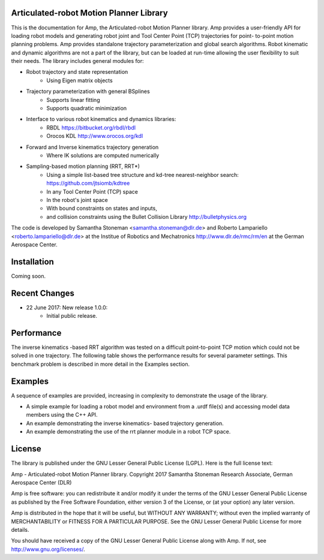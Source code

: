 
Articulated-robot Motion Planner Library
===============================================================================

This is the documentation for Amp, the Articulated-robot Motion Planner
library. Amp provides a user-friendly API for loading robot models and 
generating robot joint and Tool Center Point (TCP) trajectories for point-
to-point motion planning problems. Amp provides standalone trajectory
parameterization and global search algorithms. Robot kinematic and
dynamic algorithms are not a part of the library, but can be loaded at
run-time allowing the user flexibility to suit their needs. The library 
includes general modules for: 

* Robot trajectory and state representation
    * Using Eigen matrix objects
* Trajectory parameterization with general BSplines
    * Supports linear fitting
    * Supports quadratic minimization 
* Interface to various robot kinematics and dynamics libraries:
    * RBDL https://bitbucket.org/rbdl/rbdl
    * Orocos KDL http://www.orocos.org/kdl 
* Forward and Inverse kinematics trajectory generation
    * Where IK solutions are computed numerically
* Sampling-based motion planning (RRT, RRT*)
    * Using a simple list-based tree structure and kd-tree nearest-neighbor search: https://github.com/jtsiomb/kdtree  
    * In any Tool Center Point (TCP) space
    * In the robot's joint space
    * With bound constraints on states and inputs, 
    * and collision constraints using the Bullet Collision Library http://bulletphysics.org  

The code is developed by Samantha Stoneman <samantha.stoneman@dlr.de> and 
Roberto Lampariello <roberto.lampariello@dlr.de> at the Institue of Robotics 
and Mechatronics http://www.dlr.de/rmc/rm/en at the German Aerospace Center. 
 

Installation
===============================================================================

Coming soon.


Recent Changes
===============================================================================

* 22 June 2017: New release 1.0.0:
    * Initial public release.


Performance
===============================================================================

The inverse kinematics -based RRT algorithm was tested on a difficult
point-to-point TCP motion which could not be solved in one trajectory. The
following table shows the performance results for several parameter settings.
This benchmark problem is described in more detail in the Examples section. 


Examples
===============================================================================

A sequence of examples are provided, increasing in complexity to demonstrate
the usage of the library. 

* A simple example for loading a robot model and environment from a .urdf file(s) and accessing model data members using the C++ API.
* An example demonstrating the inverse kinematics- based trajectory generation.
* An example demonstrating the use of the rrt planner module in a robot TCP space.


License
===============================================================================

The library is published under the GNU Lesser General Public License (LGPL).
Here is the full license text:

Amp - Articulated-robot Motion Planner library.
Copyright 2017 Samantha Stoneman
Research Associate, German Aerospace Center (DLR)

Amp is free software: you can redistribute it and/or modify
it under the terms of the GNU Lesser General Public License as published by
the Free Software Foundation, either version 3 of the License, or
(at your option) any later version.

Amp is distributed in the hope that it will be useful,
but WITHOUT ANY WARRANTY; without even the implied warranty of
MERCHANTABILITY or FITNESS FOR A PARTICULAR PURPOSE.  See the
GNU Lesser General Public License for more details.

You should have received a copy of the GNU Lesser General Public License
along with Amp. If not, see http://www.gnu.org/licenses/.
